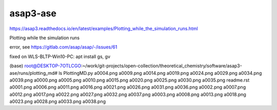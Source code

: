 asap3-ase
=========

https://asap3.readthedocs.io/en/latest/examples/Plotting_while_the_simulation_runs.html

Plotting while the simulation runs

error, see https://gitlab.com/asap/asap/-/issues/61

fixed on WLS-BLTP-Win10-PC: apt install gs, gv


(base) root@DESKTOP-7OTLCGO:~/work/git-projects/open-collection/theoretical_chemistry/software/asap3-ase/runs/plotting_md# ls
PlottingMD.py  a0004.png  a0009.png  a0014.png  a0019.png  a0024.png  a0029.png  a0034.png  a0039.png
a0000.png      a0005.png  a0010.png  a0015.png  a0020.png  a0025.png  a0030.png  a0035.png  readme.rst
a0001.png      a0006.png  a0011.png  a0016.png  a0021.png  a0026.png  a0031.png  a0036.png
a0002.png      a0007.png  a0012.png  a0017.png  a0022.png  a0027.png  a0032.png  a0037.png
a0003.png      a0008.png  a0013.png  a0018.png  a0023.png  a0028.png  a0033.png  a0038.png
